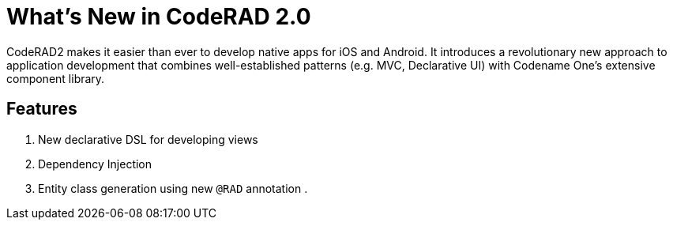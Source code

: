 = What's New in CodeRAD 2.0

CodeRAD2 makes it easier than ever to develop native apps for iOS and Android.
It introduces a revolutionary new approach to application development that combines well-established patterns (e.g. MVC, Declarative UI) with Codename One's extensive component library.

==  Features

. New declarative DSL for developing views
. Dependency Injection
. Entity class generation using new `@RAD` annotation
.

